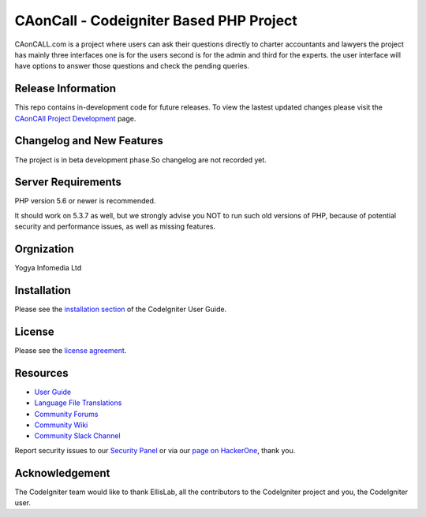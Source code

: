 ###################
CAonCall - Codeigniter Based PHP Project
###################

CAonCALL.com is a project where users can ask their questions directly to charter accountants and lawyers
the project has mainly three interfaces one is for the users second is for the admin and third for the experts.
the user interface will have options to answer those questions and check the pending queries.

*******************
Release Information
*******************

This repo contains in-development code for future releases. To view the lastest updated changes
please visit the `CAonCAll Project Development
<https://deepak.excapital.in/caoncall_pallavi/>`_ page.

**************************
Changelog and New Features
**************************

The project is in beta development phase.So changelog are not recorded yet.

*******************
Server Requirements
*******************

PHP version 5.6 or newer is recommended.

It should work on 5.3.7 as well, but we strongly advise you NOT to run
such old versions of PHP, because of potential security and performance
issues, as well as missing features.

***************
Orgnization
***************

Yogya Infomedia Ltd

************
Installation
************

Please see the `installation section <https://codeigniter.com/user_guide/installation/index.html>`_
of the CodeIgniter User Guide.

*******
License
*******

Please see the `license
agreement <https://github.com/bcit-ci/CodeIgniter/blob/develop/user_guide_src/source/license.rst>`_.

*********
Resources
*********

-  `User Guide <https://codeigniter.com/docs>`_
-  `Language File Translations <https://github.com/bcit-ci/codeigniter3-translations>`_
-  `Community Forums <http://forum.codeigniter.com/>`_
-  `Community Wiki <https://github.com/bcit-ci/CodeIgniter/wiki>`_
-  `Community Slack Channel <https://codeigniterchat.slack.com>`_

Report security issues to our `Security Panel <mailto:security@codeigniter.com>`_
or via our `page on HackerOne <https://hackerone.com/codeigniter>`_, thank you.

***************
Acknowledgement
***************

The CodeIgniter team would like to thank EllisLab, all the
contributors to the CodeIgniter project and you, the CodeIgniter user.
